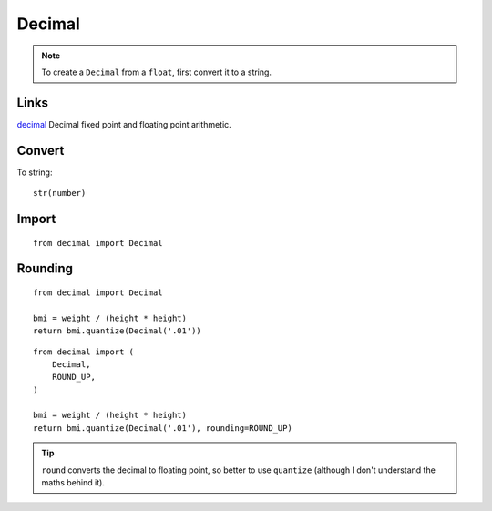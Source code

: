 Decimal
*******

.. highlight:: python

.. note:: To create a ``Decimal`` from a ``float``, first convert it to a
          string.

Links
=====

decimal_ Decimal fixed point and floating point arithmetic.

Convert
=======

To string::

  str(number)

Import
======

::

  from decimal import Decimal

Rounding
========

::

  from decimal import Decimal

  bmi = weight / (height * height)
  return bmi.quantize(Decimal('.01'))

::

  from decimal import (
      Decimal,
      ROUND_UP,
  )

  bmi = weight / (height * height)
  return bmi.quantize(Decimal('.01'), rounding=ROUND_UP)

.. tip:: ``round`` converts the decimal to floating point, so better to use
         ``quantize`` (although I don't understand the maths behind it).


.. _decimal: https://docs.python.org/3.4/library/decimal.html
